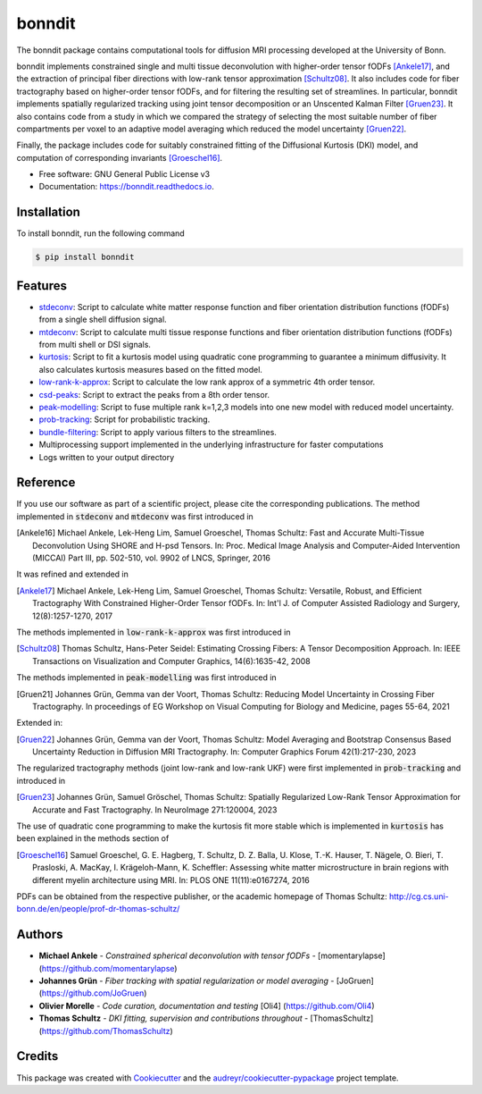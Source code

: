 =======
bonndit
=======


.. image:: https://img.shields.io/pypi/v/bonndit.svg
        :target: https://pypi.python.org/pypi/bonndit

.. image:: https://readthedocs.org/projects/bonndit/badge/?version=latest
        :target: https://bonndit.readthedocs.io/en/latest/?badge=latest
        :alt: Documentation Status

The bonndit package contains computational tools for diffusion MRI processing developed at the University of Bonn.

bonndit implements constrained single and multi tissue deconvolution with higher-order tensor fODFs [Ankele17]_, and the extraction of principal fiber directions with low-rank tensor approximation [Schultz08]_. It also includes code for fiber tractography based on higher-order tensor fODFs, and for filtering the resulting set of streamlines. In particular, bonndit implements spatially regularized tracking using joint tensor decomposition or an Unscented Kalman Filter [Gruen23]_. It also contains code from a study in which we compared the strategy of selecting the most suitable number of fiber compartments per voxel to an adaptive model averaging which reduced the model uncertainty [Gruen22]_.

Finally, the package includes code for suitably constrained fitting of the Diffusional Kurtosis (DKI) model, and computation of corresponding invariants [Groeschel16]_.


* Free software: GNU General Public License v3
* Documentation: https://bonndit.readthedocs.io.

Installation
------------
To install bonndit, run the following command

.. code-block:: console

    $ pip install bonndit

Features
--------
* `stdeconv <https://bonndit.readthedocs.io/en/latest/readme.html#stdeconv>`_: Script to calculate white matter response function and fiber orientation distribution functions (fODFs) from a single shell diffusion signal.
* `mtdeconv <https://bonndit.readthedocs.io/en/latest/readme.html#mtdeconv>`_: Script to calculate multi tissue response functions and fiber orientation distribution functions (fODFs) from multi shell or DSI signals.
* `kurtosis <https://bonndit.readthedocs.io/en/latest/readme.html#kurtosis>`_: Script to fit a kurtosis model using quadratic cone programming to guarantee a minimum diffusivity. It also calculates kurtosis measures based on the fitted model.
* `low-rank-k-approx <https://bonndit.readthedocs.io/en/latest/readme.html#low-rank-k-approx>`_: Script to calculate the low rank approx of a symmetric 4th order tensor.
* `csd-peaks <https://bonndit.readthedocs.io/en/latest/readme.html#csd-peaks>`_: Script to extract the peaks from a 8th order tensor.
* `peak-modelling <https://bonndit.readthedocs.io/en/latest/readme.html#peak-modelling>`_: Script to fuse multiple rank k=1,2,3 models into one new model with reduced model uncertainty.
* `prob-tracking <https://bonndit.readthedocs.io/en/latest/readme.html#prob-tracking>`_: Script for probabilistic tracking.
* `bundle-filtering <https://bonndit.readthedocs.io/en/latest/readme.html#bundle-filtering>`_: Script to apply various filters to the streamlines.
* Multiprocessing support implemented in the underlying infrastructure for faster computations
* Logs written to your output directory



Reference
----------

If you use our software as part of a scientific project, please cite the corresponding publications. The method implemented in :code:`stdeconv` and :code:`mtdeconv` was first introduced in

.. [Ankele16] Michael Ankele, Lek-Heng Lim, Samuel Groeschel, Thomas Schultz: Fast and Accurate Multi-Tissue Deconvolution Using SHORE and H-psd Tensors. In: Proc. Medical Image Analysis and Computer-Aided Intervention (MICCAI) Part III, pp. 502-510, vol. 9902 of LNCS, Springer, 2016

It was refined and extended in

.. [Ankele17] Michael Ankele, Lek-Heng Lim, Samuel Groeschel, Thomas Schultz: Versatile, Robust, and Efficient Tractography With Constrained Higher-Order Tensor fODFs. In: Int'l J. of Computer Assisted Radiology and Surgery, 12(8):1257-1270, 2017

The methods implemented in :code:`low-rank-k-approx` was first introduced in

.. [Schultz08] Thomas Schultz, Hans-Peter Seidel: Estimating Crossing Fibers: A Tensor Decomposition Approach. In: IEEE Transactions on Visualization and Computer Graphics, 14(6):1635-42, 2008

The methods implemented in :code:`peak-modelling` was first introduced in

.. [Gruen21] Johannes Grün, Gemma van der Voort, Thomas Schultz: Reducing Model Uncertainty in Crossing Fiber Tractography. In proceedings of EG Workshop on Visual Computing for Biology and Medicine, pages 55-64, 2021

Extended in:

.. [Gruen22] Johannes Grün, Gemma van der Voort, Thomas Schultz: Model Averaging and Bootstrap Consensus Based Uncertainty Reduction in Diffusion MRI Tractography. In: Computer Graphics Forum 42(1):217-230, 2023

The regularized tractography methods (joint low-rank and low-rank UKF) were first implemented in :code:`prob-tracking` and introduced in

.. [Gruen23] Johannes Grün, Samuel Gröschel, Thomas Schultz: Spatially Regularized Low-Rank Tensor Approximation for Accurate and Fast Tractography. In NeuroImage 271:120004, 2023


The use of quadratic cone programming to make the kurtosis fit more stable which is implemented in :code:`kurtosis` has been explained in the methods section of

.. [Groeschel16] Samuel Groeschel, G. E. Hagberg, T. Schultz, D. Z. Balla, U. Klose, T.-K. Hauser, T. Nägele, O. Bieri, T. Prasloski, A. MacKay, I. Krägeloh-Mann, K. Scheffler: Assessing white matter microstructure in brain regions with different myelin architecture using MRI. In: PLOS ONE 11(11):e0167274, 2016

PDFs can be obtained from the respective publisher, or the academic homepage of Thomas Schultz: http://cg.cs.uni-bonn.de/en/people/prof-dr-thomas-schultz/

Authors
-------

* **Michael Ankele** - *Constrained spherical deconvolution with tensor fODFs* - [momentarylapse] (https://github.com/momentarylapse)

* **Johannes Grün** - *Fiber tracking with spatial regularization or model averaging* - [JoGruen] (https://github.com/JoGruen)

* **Olivier Morelle** - *Code curation, documentation and testing* [Oli4] (https://github.com/Oli4)

* **Thomas Schultz** - *DKI fitting, supervision and contributions throughout* - [ThomasSchultz] (https://github.com/ThomasSchultz)

Credits
-------

This package was created with Cookiecutter_ and the `audreyr/cookiecutter-pypackage`_ project template.

.. _Cookiecutter: https://github.com/audreyr/cookiecutter
.. _`audreyr/cookiecutter-pypackage`: https://github.com/audreyr/cookiecutter-pypackage
